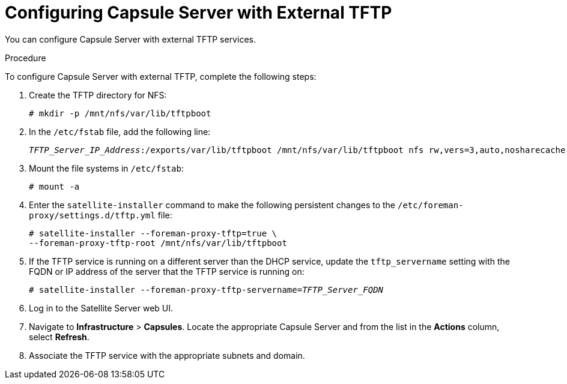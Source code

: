 [id="configuring-capsule-server-with-external-tftp_{context}"]

= Configuring Capsule Server with External TFTP

You can configure Capsule Server with external TFTP services.

.Procedure
To configure Capsule Server with external TFTP, complete the following steps:

. Create the TFTP directory for NFS:
+
[options="nowrap"]
----
# mkdir -p /mnt/nfs/var/lib/tftpboot
----

. In the `/etc/fstab` file, add the following line:
+
[options="nowrap" subs="+quotes"]
----
_TFTP_Server_IP_Address_:/exports/var/lib/tftpboot /mnt/nfs/var/lib/tftpboot nfs rw,vers=3,auto,nosharecache,context="system_u:object_r:tftpdir_rw_t:s0" 0 0
----

. Mount the file systems in `/etc/fstab`:
+
[options="nowrap"]
----
# mount -a
----

. Enter the `satellite-installer` command to make the following persistent changes to the `/etc/foreman-proxy/settings.d/tftp.yml` file:
+
[options="nowrap"]
----
# satellite-installer --foreman-proxy-tftp=true \
--foreman-proxy-tftp-root /mnt/nfs/var/lib/tftpboot
----

. If the TFTP service is running on a different server than the DHCP service, update the `tftp_servername` setting with the FQDN or IP address of the server that the TFTP service is running on:
+
[options="nowrap" subs="+quotes"]
----
# satellite-installer --foreman-proxy-tftp-servername=_TFTP_Server_FQDN_
----

. Log in to the Satellite Server web UI.

. Navigate to *Infrastructure* > *Capsules*. Locate the appropriate Capsule Server and from the list in the *Actions* column, select *Refresh*.

. Associate the TFTP service with the appropriate subnets and domain.
